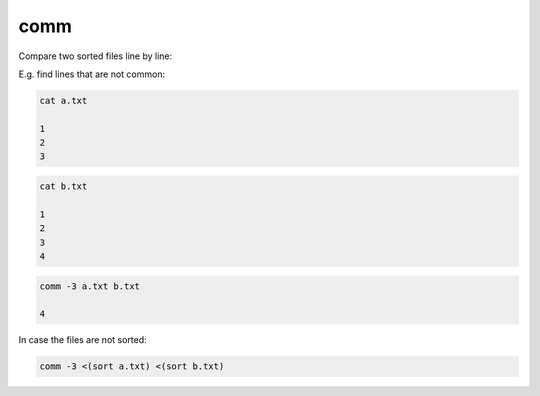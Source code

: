 comm
====

.. post:: 01/24/2022
   :tags: linux

Compare two sorted files line by line:

E.g. find lines that are not common:


.. code::

   cat a.txt

   1
   2
   3

.. code::

   cat b.txt

   1
   2
   3
   4



.. code::

   comm -3 a.txt b.txt

   4


In case the files are not sorted:


.. code::

   comm -3 <(sort a.txt) <(sort b.txt)
